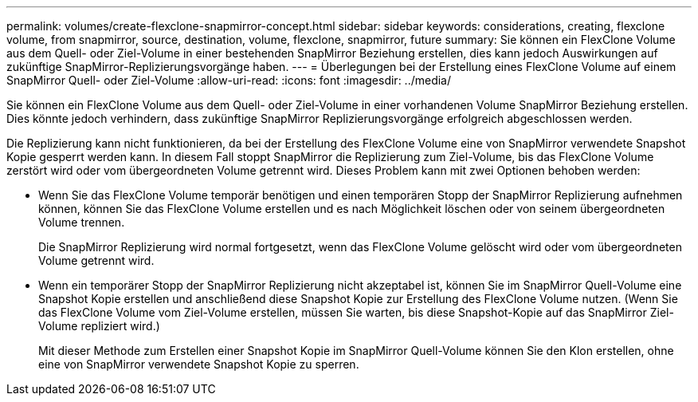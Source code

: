 ---
permalink: volumes/create-flexclone-snapmirror-concept.html 
sidebar: sidebar 
keywords: considerations, creating, flexclone volume, from snapmirror, source, destination, volume, flexclone, snapmirror, future 
summary: Sie können ein FlexClone Volume aus dem Quell- oder Ziel-Volume in einer bestehenden SnapMirror Beziehung erstellen, dies kann jedoch Auswirkungen auf zukünftige SnapMirror-Replizierungsvorgänge haben. 
---
= Überlegungen bei der Erstellung eines FlexClone Volume auf einem SnapMirror Quell- oder Ziel-Volume
:allow-uri-read: 
:icons: font
:imagesdir: ../media/


[role="lead"]
Sie können ein FlexClone Volume aus dem Quell- oder Ziel-Volume in einer vorhandenen Volume SnapMirror Beziehung erstellen. Dies könnte jedoch verhindern, dass zukünftige SnapMirror Replizierungsvorgänge erfolgreich abgeschlossen werden.

Die Replizierung kann nicht funktionieren, da bei der Erstellung des FlexClone Volume eine von SnapMirror verwendete Snapshot Kopie gesperrt werden kann. In diesem Fall stoppt SnapMirror die Replizierung zum Ziel-Volume, bis das FlexClone Volume zerstört wird oder vom übergeordneten Volume getrennt wird. Dieses Problem kann mit zwei Optionen behoben werden:

* Wenn Sie das FlexClone Volume temporär benötigen und einen temporären Stopp der SnapMirror Replizierung aufnehmen können, können Sie das FlexClone Volume erstellen und es nach Möglichkeit löschen oder von seinem übergeordneten Volume trennen.
+
Die SnapMirror Replizierung wird normal fortgesetzt, wenn das FlexClone Volume gelöscht wird oder vom übergeordneten Volume getrennt wird.

* Wenn ein temporärer Stopp der SnapMirror Replizierung nicht akzeptabel ist, können Sie im SnapMirror Quell-Volume eine Snapshot Kopie erstellen und anschließend diese Snapshot Kopie zur Erstellung des FlexClone Volume nutzen. (Wenn Sie das FlexClone Volume vom Ziel-Volume erstellen, müssen Sie warten, bis diese Snapshot-Kopie auf das SnapMirror Ziel-Volume repliziert wird.)
+
Mit dieser Methode zum Erstellen einer Snapshot Kopie im SnapMirror Quell-Volume können Sie den Klon erstellen, ohne eine von SnapMirror verwendete Snapshot Kopie zu sperren.


